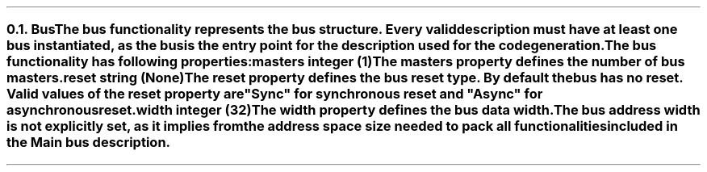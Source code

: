 .NH 2
.XN Bus
.LP
The \fCbus\fR functionality represents the bus structure.
Every valid description must have at least one bus instantiated, as the bus is the entry point for the description used for the code generation.
.LP
The \fCbus\fR functionality has following properties:
.IP "\f[CB]masters\f[CW] integer (1)\f[]" 0.2i
The \fCmasters\fR property defines the number of \fCbus\fR masters.
.IP "\f[CB]reset\f[CW] string (None)\f[]"
The \fCreset\fR property defines the \fCbus\fR reset type.
By default the bus has no reset.
Valid values of the \fCreset\fR property are \f[CI]"Sync"\fR for synchronous reset and \f[CI]"Async"\fR for asynchronous reset.
.IP "\f[CB]width\f[CW] integer (32)\f[]"
The \fCwidth\fR property defines the bus data width.
.
.LP
The bus address width is not explicitly set, as it implies from the address space size needed to pack all functionalities included in the  \fCMain\fR  bus description.
